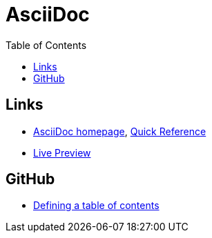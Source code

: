 = AsciiDoc
:toc:
:toc-placement!:

toc::[]

== Links
* http://asciidoctor.org/[AsciiDoc homepage], http://asciidoctor.org/docs/asciidoc-syntax-quick-reference/[Quick Reference]
* http://asciidoctor.org/docs/editing-asciidoc-with-live-preview/[Live Preview]

== GitHub
* http://asciidoctor.org/news/2014/02/04/github-asciidoctor-0.1.4-upgrade-5-things-to-know/#5-table-of-contents[Defining a table of contents]
